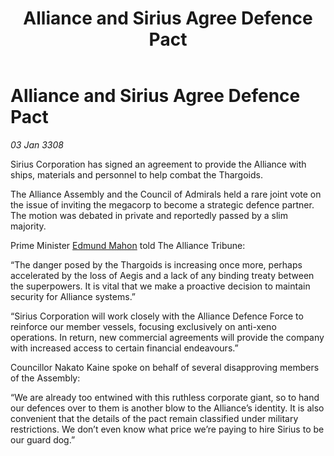 :PROPERTIES:
:ID:       5dc6cd36-a494-49b4-8f30-cfe024402dcc
:END:
#+title: Alliance and Sirius Agree Defence Pact
#+filetags: :galnet:

* Alliance and Sirius Agree Defence Pact

/03 Jan 3308/

Sirius Corporation has signed an agreement to provide the Alliance with ships, materials and personnel to help combat the Thargoids. 

The Alliance Assembly and the Council of Admirals held a rare joint vote on the issue of inviting the megacorp to become a strategic defence partner. The motion was debated in private and reportedly passed by a slim majority. 

Prime Minister [[id:da80c263-3c2d-43dd-ab3f-1fbf40490f74][Edmund Mahon]] told The Alliance Tribune: 

“The danger posed by the Thargoids is increasing once more, perhaps accelerated by the loss of Aegis and a lack of any binding treaty between the superpowers. It is vital that we make a proactive decision to maintain security for Alliance systems.” 

“Sirius Corporation will work closely with the Alliance Defence Force to reinforce our member vessels, focusing exclusively on anti-xeno operations. In return, new commercial agreements will provide the company with increased access to certain financial endeavours.” 

Councillor Nakato Kaine spoke on behalf of several disapproving members of the Assembly: 

“We are already too entwined with this ruthless corporate giant, so to hand our defences over to them is another blow to the Alliance’s identity. It is also convenient that the details of the pact remain classified under military restrictions. We don’t even know what price we’re paying to hire Sirius to be our guard dog.”
